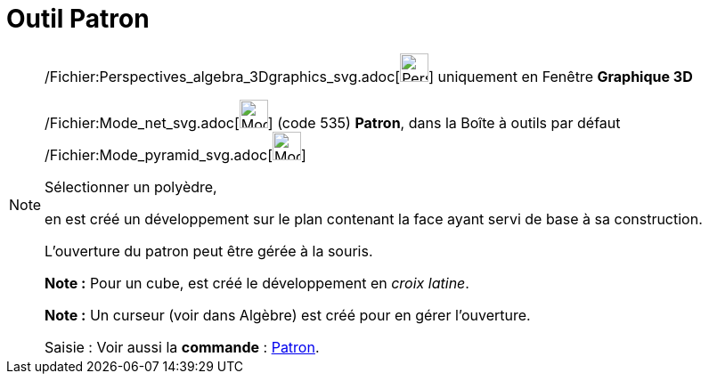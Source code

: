 = Outil Patron
:page-en: tools/Net_Tool
ifdef::env-github[:imagesdir: /fr/modules/ROOT/assets/images]

[NOTE]
====

/Fichier:Perspectives_algebra_3Dgraphics_svg.adoc[image:32px-Perspectives_algebra_3Dgraphics.svg.png[Perspectives
algebra 3Dgraphics.svg,width=32,height=32]] uniquement en Fenêtre *Graphique 3D*

/Fichier:Mode_net_svg.adoc[image:32px-Mode_net.svg.png[Mode net.svg,width=32,height=32]] (code 535) *Patron*, dans la
Boîte à outils par défaut /Fichier:Mode_pyramid_svg.adoc[image:32px-Mode_pyramid.svg.png[Mode
pyramid.svg,width=32,height=32]]

Sélectionner un polyèdre,

en est créé un développement sur le plan contenant la face ayant servi de base à sa construction.

L'ouverture du patron peut être gérée à la souris.

*Note :* Pour un cube, est créé le développement en _croix latine_.

*Note :* Un curseur (voir dans Algèbre) est créé pour en gérer l'ouverture.

[.kcode]#Saisie :# Voir aussi la *commande* : xref:/commands/Patron.adoc[Patron].

====
